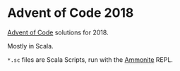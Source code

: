 * Advent of Code 2018

[[https://adventofcode.com/][Advent of Code]] solutions for 2018.

Mostly in Scala.

~*.sc~ files are Scala Scripts, run with the [[http://ammonite.io/][Ammonite]] REPL.
